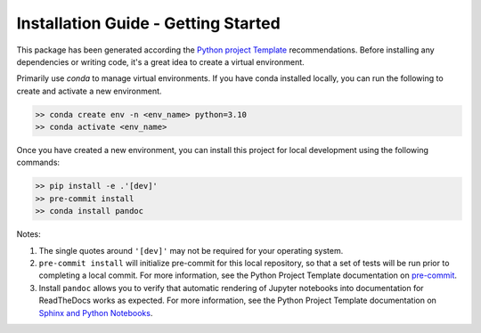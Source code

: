 

Installation Guide - Getting Started
------------------------------------

This package has been generated according the 
`Python project Template  <https://lincc-ppt.readthedocs.io/en/latest/>`_ recommendations.
Before installing any dependencies or writing code, it's a great idea to create a
virtual environment. 

Primarily use `conda` to manage virtual
environments. If you have conda installed locally, you can run the following to
create and activate a new environment.

.. code-block:: bash

   >> conda create env -n <env_name> python=3.10
   >> conda activate <env_name>


Once you have created a new environment, you can install this project for local
development using the following commands:

.. code-block:: bash

   >> pip install -e .'[dev]'
   >> pre-commit install
   >> conda install pandoc


Notes:

1) The single quotes around ``'[dev]'`` may not be required for your operating system.
2) ``pre-commit install`` will initialize pre-commit for this local repository, so
   that a set of tests will be run prior to completing a local commit. For more
   information, see the Python Project Template documentation on
   `pre-commit <https://lincc-ppt.readthedocs.io/en/latest/practices/precommit.html>`_.
3) Install ``pandoc`` allows you to verify that automatic rendering of Jupyter notebooks
   into documentation for ReadTheDocs works as expected. For more information, see
   the Python Project Template documentation on
   `Sphinx and Python Notebooks <https://lincc-ppt.readthedocs.io/en/latest/practices/sphinx.html#python-notebooks>`_.